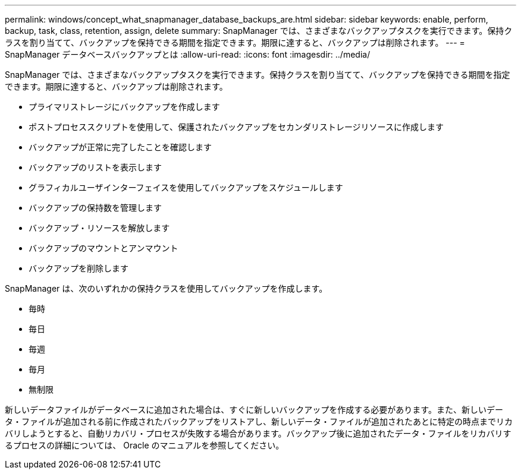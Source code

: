 ---
permalink: windows/concept_what_snapmanager_database_backups_are.html 
sidebar: sidebar 
keywords: enable, perform, backup, task, class, retention, assign, delete 
summary: SnapManager では、さまざまなバックアップタスクを実行できます。保持クラスを割り当てて、バックアップを保持できる期間を指定できます。期限に達すると、バックアップは削除されます。 
---
= SnapManager データベースバックアップとは
:allow-uri-read: 
:icons: font
:imagesdir: ../media/


[role="lead"]
SnapManager では、さまざまなバックアップタスクを実行できます。保持クラスを割り当てて、バックアップを保持できる期間を指定できます。期限に達すると、バックアップは削除されます。

* プライマリストレージにバックアップを作成します
* ポストプロセススクリプトを使用して、保護されたバックアップをセカンダリストレージリソースに作成します
* バックアップが正常に完了したことを確認します
* バックアップのリストを表示します
* グラフィカルユーザインターフェイスを使用してバックアップをスケジュールします
* バックアップの保持数を管理します
* バックアップ・リソースを解放します
* バックアップのマウントとアンマウント
* バックアップを削除します


SnapManager は、次のいずれかの保持クラスを使用してバックアップを作成します。

* 毎時
* 毎日
* 毎週
* 毎月
* 無制限


新しいデータファイルがデータベースに追加された場合は、すぐに新しいバックアップを作成する必要があります。また、新しいデータ・ファイルが追加される前に作成されたバックアップをリストアし、新しいデータ・ファイルが追加されたあとに特定の時点までリカバリしようとすると、自動リカバリ・プロセスが失敗する場合があります。バックアップ後に追加されたデータ・ファイルをリカバリするプロセスの詳細については、 Oracle のマニュアルを参照してください。
